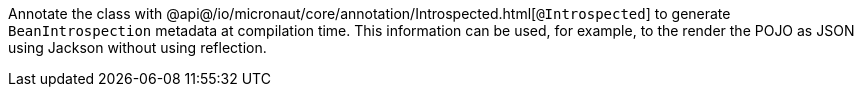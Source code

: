 Annotate the class with @api@/io/micronaut/core/annotation/Introspected.html[`@Introspected`] to generate `BeanIntrospection` metadata at compilation time. This information can be used, for example, to the render the POJO as JSON using Jackson without using reflection.